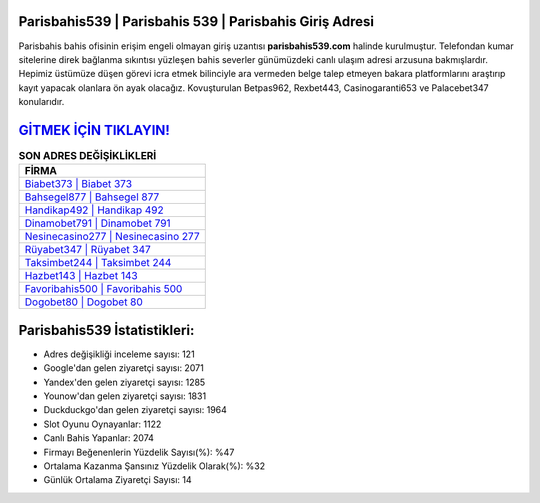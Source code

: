 ﻿Parisbahis539 | Parisbahis 539 | Parisbahis Giriş Adresi
===================================

.. image:: images/parisbahis-giris.jpg
   :width: 600
   
Parisbahis bahis ofisinin erişim engeli olmayan giriş uzantısı **parisbahis539.com** halinde kurulmuştur. Telefondan kumar sitelerine direk bağlanma sıkıntısı yüzleşen bahis severler günümüzdeki canlı ulaşım adresi arzusuna bakmışlardır. Hepimiz üstümüze düşen görevi icra etmek bilinciyle ara vermeden belge talep etmeyen bakara platformlarını araştırıp kayıt yapacak olanlara ön ayak olacağız. Kovuşturulan Betpas962, Rexbet443, Casinogaranti653 ve Palacebet347 konularıdır.

`GİTMEK İÇİN TIKLAYIN! <https://uclck.me/gonow>`_
==============

.. list-table:: **SON ADRES DEĞİŞİKLİKLERİ**
   :widths: 100
   :header-rows: 1

   * - FİRMA
   * - `Biabet373 | Biabet 373 <biabet373-biabet-373-biabet-giris-adresi.html>`_
   * - `Bahsegel877 | Bahsegel 877 <bahsegel877-bahsegel-877-bahsegel-giris-adresi.html>`_
   * - `Handikap492 | Handikap 492 <handikap492-handikap-492-handikap-giris-adresi.html>`_	 
   * - `Dinamobet791 | Dinamobet 791 <dinamobet791-dinamobet-791-dinamobet-giris-adresi.html>`_	 
   * - `Nesinecasino277 | Nesinecasino 277 <nesinecasino277-nesinecasino-277-nesinecasino-giris-adresi.html>`_ 
   * - `Rüyabet347 | Rüyabet 347 <ruyabet347-ruyabet-347-ruyabet-giris-adresi.html>`_
   * - `Taksimbet244 | Taksimbet 244 <taksimbet244-taksimbet-244-taksimbet-giris-adresi.html>`_	 
   * - `Hazbet143 | Hazbet 143 <hazbet143-hazbet-143-hazbet-giris-adresi.html>`_
   * - `Favoribahis500 | Favoribahis 500 <favoribahis500-favoribahis-500-favoribahis-giris-adresi.html>`_
   * - `Dogobet80 | Dogobet 80 <dogobet80-dogobet-80-dogobet-giris-adresi.html>`_
	 
Parisbahis539 İstatistikleri:
===================================	 
* Adres değişikliği inceleme sayısı: 121
* Google'dan gelen ziyaretçi sayısı: 2071
* Yandex'den gelen ziyaretçi sayısı: 1285
* Younow'dan gelen ziyaretçi sayısı: 1831
* Duckduckgo'dan gelen ziyaretçi sayısı: 1964
* Slot Oyunu Oynayanlar: 1122
* Canlı Bahis Yapanlar: 2074
* Firmayı Beğenenlerin Yüzdelik Sayısı(%): %47
* Ortalama Kazanma Şansınız Yüzdelik Olarak(%): %32
* Günlük Ortalama Ziyaretçi Sayısı: 14
